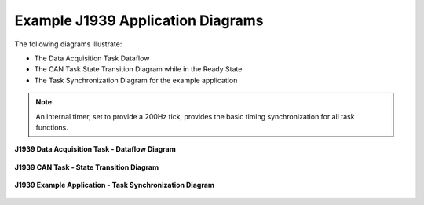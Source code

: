 Example J1939 Application Diagrams
----------------------------------

The following diagrams illustrate:

*   The Data Acquisition Task Dataflow
*   The CAN Task State Transition Diagram while in the Ready State
*   The Task Synchronization Diagram for the example application

.. note::

    An internal timer, set to provide a 200Hz tick, provides the basic timing
    synchronization for all task functions.


.. figure:: ../../media/IMU300RI-DataAcquisition-Task-Dataflow-Diagram.png
    :align: center

    **J1939 Data Acquisition Task - Dataflow Diagram**



.. figure:: ../../media/J1939_CAN_TaskStateTransitionDiagram.png
    :align: center

    **J1939 CAN Task - State Transition Diagram**


.. figure:: ../../media/IMU300RI_ExampleApplications_TaskSynchronizationDiagram.png
    :align: center

    **J1939 Example Application - Task Synchronization Diagram**
